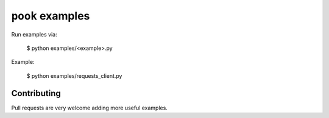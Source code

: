 ``pook`` examples
=================

Run examples via:

    $ python examples/<example>.py


Example:

    $ python examples/requests_client.py



Contributing
------------

Pull requests are very welcome adding more useful examples.
